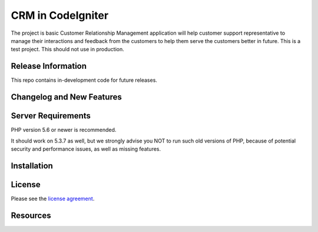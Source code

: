 ###################
CRM in CodeIgniter
###################

The project is basic Customer Relationship Management application will help customer support representative to manage their interactions and feedback from the customers to help them serve the customers better in future. This is a test project. This should not use in production.

*******************
Release Information
*******************

This repo contains in-development code for future releases.

**************************
Changelog and New Features
**************************



*******************
Server Requirements
*******************

PHP version 5.6 or newer is recommended.

It should work on 5.3.7 as well, but we strongly advise you NOT to run
such old versions of PHP, because of potential security and performance
issues, as well as missing features.

************
Installation
************

*******
License
*******

Please see the `license
agreement <https://github.com/bcit-ci/CodeIgniter/blob/develop/user_guide_src/source/license.rst>`_.

*********
Resources
*********